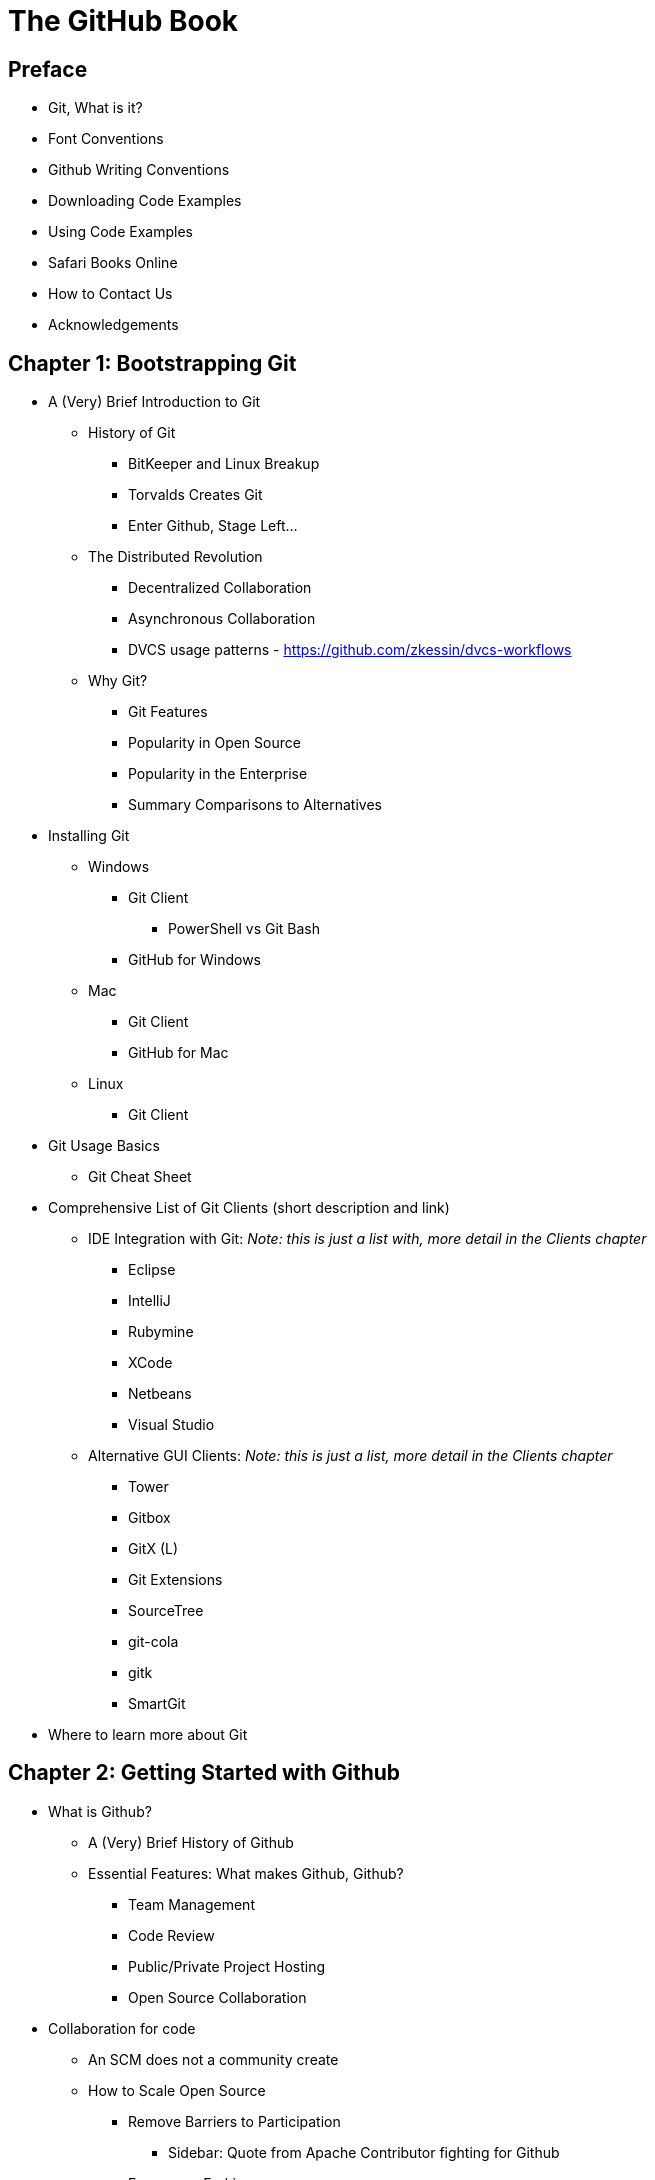 = The GitHub Book

== Preface

* Git, What is it?

* Font Conventions

* Github Writing Conventions

* Downloading Code Examples

* Using Code Examples

* Safari Books Online

* How to Contact Us

* Acknowledgements

== Chapter 1: Bootstrapping Git

* A (Very) Brief Introduction to Git

  ** History of Git

    *** BitKeeper and Linux Breakup
    *** Torvalds Creates Git
    *** Enter Github, Stage Left...

  ** The Distributed Revolution

    *** Decentralized Collaboration
    *** Asynchronous Collaboration
    *** DVCS usage patterns - https://github.com/zkessin/dvcs-workflows

  ** Why Git?

    *** Git Features
    *** Popularity in Open Source
    *** Popularity in the Enterprise
    *** Summary Comparisons to Alternatives

* Installing Git

  ** Windows

    *** Git Client 
      **** PowerShell vs Git Bash
    *** GitHub for Windows

  ** Mac

    *** Git Client
    *** GitHub for Mac

  ** Linux

    *** Git Client

* Git Usage Basics

  ** Git Cheat Sheet

* Comprehensive List of Git Clients (short description and link)

  ** IDE Integration with Git: _Note: this is just a list with, more detail in the Clients chapter_

    *** Eclipse
    *** IntelliJ
    *** Rubymine
    *** XCode
    *** Netbeans
    *** Visual Studio

  ** Alternative GUI Clients: _Note: this is just a list, more detail in the Clients chapter_

    *** Tower
    *** Gitbox
    *** GitX (L)
    *** Git Extensions
    *** SourceTree
    *** git-cola
    *** gitk
    *** SmartGit

* Where to learn more about Git

== Chapter 2: Getting Started with Github

* What is Github?

  ** A (Very) Brief History of Github

  ** Essential Features: What makes Github, Github?

    *** Team Management

    *** Code Review

    *** Public/Private Project Hosting

    *** Open Source Collaboration

* Collaboration for code

  ** An SCM does not a community create

  ** How to Scale Open Source

    *** Remove Barriers to Participation

      **** Sidebar: Quote from Apache Contributor fighting for Github

    *** Encourage Forking

      **** Sidebar: Is Forking "anti-community"?

    *** Provide a Platform for Code Review

    *** Platform for Decentralized Collaboration

* Collaboration for other creative endeavors

  ** Github for Graphic Designers

  ** Github for Writers

  ** Github for Musicians

  ** Github for Legislators

  ** Github for Makers (Hardware)

* Alternatives to Github

  ** Can you Git without Github?

  ** Hosted

    *** Gitorious (https://gitorious.org/)
    *** Bitbucket (https://bitbucket.org/)

  ** On-premise

    *** Github Enterprise (https://enterprise.github.com/)
    *** GitlabHQ (http://gitlabhq.com/)
    *** Gitorious (https://gitorious.org/)
    *** Gitblit (http://gitblit.com/)

== Chapter 3: Creating a Github Account

* Selecting a GitHub Plan

  ** Types of Github Plans

    *** Free

    *** Personal

    *** Organization

* Setting Up Your Accounts

  ** User Accounts versus Organization Accounts

  ** Signing up for your User Account

  ** Account Security

    *** SSH vs HTTPS

  ** Setting up an Organization Account


== Chapter 5: Github Essentials

* Useful GitHub-specific Terms

  ** Pull Request

  ** Fork

  ** Team

  ** Organization

  ** GitHub Flavored Markdown

    *** Emoji

    *** Markdown

  ** GitHub Pages

  ** Wikis

  ** @mention

  ** Issues

  ** Milestones

  ** Gist


== Chapter 5: Github for Open Source Developers

Cover some of the basic use cases for an open source project both from
the perspective of a project maintainer and a project participant.

== Chapter 6: Github at Work

How to use Github on a private project at work.  Hwo to integrate
Github with internal issue tracking systems.

== Chapter 7: Github is for Writing

Discuss the several markdown formats Github supports in some detail.

Compare and contrast these markdown formats.

Discuss two approaches: README.md files and Project Wikis

Discuss Project Wikis in Details

Explore the Gollum project

== Chapter 8: Github is for Sharing

Dive into Gists



== Chapter 9: Managing Your User Account

* Overview of the User Dashboard

* Your User Profile

  ** Password Security

  ** Gravatar

  ** Email Addresses

  ** What is a "Verified" email?

  ** Notifications

  ** Billing

  ** Payment History

  ** SSH Keys

  ** When should I use SSH?

  ** Security History

  ** Applications

  ** What is OAuth?

  ** Authorized Applications

  ** GitHub Applications

  ** Repositories

  ** Private vs Public

  ** Organizations

_AO: I think an overview of all these elements of the dashboard is good, but when do you discuss use cases, which show how these things are valuable and how they're being used to enhance development by users now? That's the kind of meaty advice that makes people buy a book._


== Chapter 10: Managing Your Organization Account

* Overview of the Organization Dashboard

* The Organization Profile

  ** Organization Account Security

  ** Gravatar

  ** Billing

  ** Payment History

  ** Security History

  ** Applications _AO: I bet managmeent of applications is a topic worth highlighting somewhere, with lots of use cases as with the dashboard._

  ** [User and Permission Grouping](http://vimeo.com/35539203)

  ** Owners

  ** Members

  ** Teams

    *** Permissions

    *** Members

    *** Repositories

== Chapter 11: Overview of a Repository Dashboard

* The GitHub Command Bar

  ** Any GitHub page, then `s` key.

* Launch Page

  ** https://github.com/launch

== Chapter 12: Developer Applications / API / OAuth

* [API Documentation](http://developer.github.com)

* [OAuth](http://developer.github.com/v3/oauth/)

  ** For discounts at business-affiliated services. (Publishers like O'Reilly Atlas, Prags, Pluralsight)

  ** For automation integration like Travis-CI

  ** For sign-in to credentialing services like [CoderWall](http://coderwall.com)

  ** For sign-in to reputation services like [StackOverflow](http://stackoverflow.com)

[[chapter-clients]]
== Chapter 13: Graphical User Interfaces and Command Line Clients

* Official GUI Clients

  ** GitHub for Windows

  ** GitHub for Mac

* Unofficial GUI Clients

  ** SourceTree

  ** SmartGit

* Command Line Tools

  ** ghi

  ** hub

  ** github

  ** gist

  ** tig
